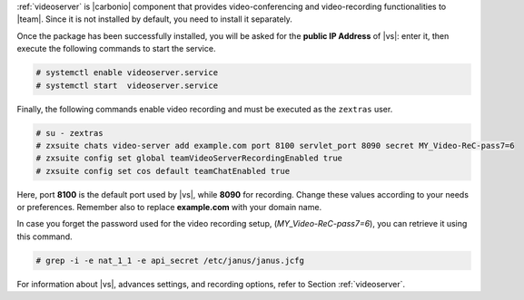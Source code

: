 .. SPDX-FileCopyrightText: 2022 Zextras <https://www.zextras.com/>
..
.. SPDX-License-Identifier: CC-BY-NC-SA-4.0

:ref:`videoserver` is |carbonio| component that provides
video-conferencing and video-recording functionalities to
|team|. Since it is not installed by default, you need to install
it separately.

.. tab-set::

    .. tab-item:: Ubuntu
       :sync: ubuntu

       .. code:: console

          # apt install carbonio-videoserver carbonio-videoserver-recorder

    .. tab-item:: RHEL
       :sync: rhel

       .. code:: console

          # dnf install carbonio-videoserver carbonio-videoserver-recorder

Once the package has been successfully installed, you will be asked
for the **public IP Address** of |vs|: enter it, then execute the
following commands to start the service.

.. code:: console

   # systemctl enable videoserver.service
   # systemctl start  videoserver.service

Finally, the following commands enable video recording and must be
executed as the ``zextras`` user.

.. code::

   # su - zextras
   # zxsuite chats video-server add example.com port 8100 servlet_port 8090 secret MY_Video-ReC-pass7=6
   # zxsuite config set global teamVideoServerRecordingEnabled true
   # zxsuite config set cos default teamChatEnabled true

Here, port **8100** is the default port used by |vs|, while
**8090** for recording. Change these values according to your needs
or preferences. Remember also to replace **example.com** with your
domain name.

In case you forget the password used for the video recording setup,
(*MY_Video-ReC-pass7=6*), you can retrieve it using this command.

.. code:: console

   # grep -i -e nat_1_1 -e api_secret /etc/janus/janus.jcfg

For information about |vs|, advances settings, and recording
options, refer to Section :ref:`videoserver`.
